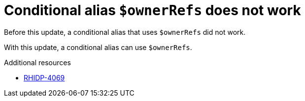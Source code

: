 [id="bug-fix-rhidp-4069"]
= Conditional alias `$ownerRefs` does not work

Before this update, a conditional alias that uses `$ownerRefs` did not work.

With this update, a conditional alias can use `$ownerRefs`.

.Additional resources
* link:https://issues.redhat.com/browse/RHIDP-4069[RHIDP-4069]
